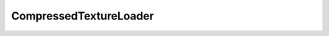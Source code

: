 
.. py:currentmodule:: pythreejs

CompressedTextureLoader
====================================================

.. Use autoclass to fill any memebers not manually specified.
   This ensures it picks up any members in overridden classes.

.. autohastraits:: CompressedTextureLoader()
    :members:
    :undoc-members:


    Inherits :py:class:`~pythreejs.ThreeWidget`.

    Three.js docs: https://threejs.org/docs/#api/loaders/CompressedTextureLoader


